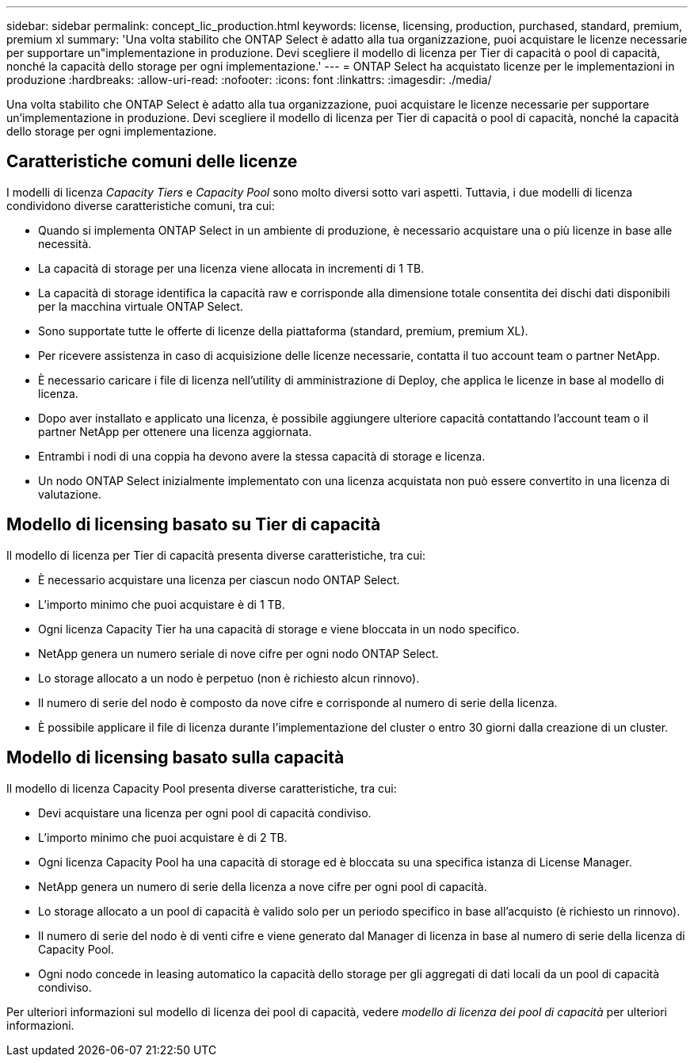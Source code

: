 ---
sidebar: sidebar 
permalink: concept_lic_production.html 
keywords: license, licensing, production, purchased, standard, premium, premium xl 
summary: 'Una volta stabilito che ONTAP Select è adatto alla tua organizzazione, puoi acquistare le licenze necessarie per supportare un"implementazione in produzione. Devi scegliere il modello di licenza per Tier di capacità o pool di capacità, nonché la capacità dello storage per ogni implementazione.' 
---
= ONTAP Select ha acquistato licenze per le implementazioni in produzione
:hardbreaks:
:allow-uri-read: 
:nofooter: 
:icons: font
:linkattrs: 
:imagesdir: ./media/


[role="lead"]
Una volta stabilito che ONTAP Select è adatto alla tua organizzazione, puoi acquistare le licenze necessarie per supportare un'implementazione in produzione. Devi scegliere il modello di licenza per Tier di capacità o pool di capacità, nonché la capacità dello storage per ogni implementazione.



== Caratteristiche comuni delle licenze

I modelli di licenza _Capacity Tiers_ e _Capacity Pool_ sono molto diversi sotto vari aspetti. Tuttavia, i due modelli di licenza condividono diverse caratteristiche comuni, tra cui:

* Quando si implementa ONTAP Select in un ambiente di produzione, è necessario acquistare una o più licenze in base alle necessità.
* La capacità di storage per una licenza viene allocata in incrementi di 1 TB.
* La capacità di storage identifica la capacità raw e corrisponde alla dimensione totale consentita dei dischi dati disponibili per la macchina virtuale ONTAP Select.
* Sono supportate tutte le offerte di licenze della piattaforma (standard, premium, premium XL).
* Per ricevere assistenza in caso di acquisizione delle licenze necessarie, contatta il tuo account team o partner NetApp.
* È necessario caricare i file di licenza nell'utility di amministrazione di Deploy, che applica le licenze in base al modello di licenza.
* Dopo aver installato e applicato una licenza, è possibile aggiungere ulteriore capacità contattando l'account team o il partner NetApp per ottenere una licenza aggiornata.
* Entrambi i nodi di una coppia ha devono avere la stessa capacità di storage e licenza.
* Un nodo ONTAP Select inizialmente implementato con una licenza acquistata non può essere convertito in una licenza di valutazione.




== Modello di licensing basato su Tier di capacità

Il modello di licenza per Tier di capacità presenta diverse caratteristiche, tra cui:

* È necessario acquistare una licenza per ciascun nodo ONTAP Select.
* L'importo minimo che puoi acquistare è di 1 TB.
* Ogni licenza Capacity Tier ha una capacità di storage e viene bloccata in un nodo specifico.
* NetApp genera un numero seriale di nove cifre per ogni nodo ONTAP Select.
* Lo storage allocato a un nodo è perpetuo (non è richiesto alcun rinnovo).
* Il numero di serie del nodo è composto da nove cifre e corrisponde al numero di serie della licenza.
* È possibile applicare il file di licenza durante l'implementazione del cluster o entro 30 giorni dalla creazione di un cluster.




== Modello di licensing basato sulla capacità

Il modello di licenza Capacity Pool presenta diverse caratteristiche, tra cui:

* Devi acquistare una licenza per ogni pool di capacità condiviso.
* L'importo minimo che puoi acquistare è di 2 TB.
* Ogni licenza Capacity Pool ha una capacità di storage ed è bloccata su una specifica istanza di License Manager.
* NetApp genera un numero di serie della licenza a nove cifre per ogni pool di capacità.
* Lo storage allocato a un pool di capacità è valido solo per un periodo specifico in base all'acquisto (è richiesto un rinnovo).
* Il numero di serie del nodo è di venti cifre e viene generato dal Manager di licenza in base al numero di serie della licenza di Capacity Pool.
* Ogni nodo concede in leasing automatico la capacità dello storage per gli aggregati di dati locali da un pool di capacità condiviso.


Per ulteriori informazioni sul modello di licenza dei pool di capacità, vedere _modello di licenza dei pool di capacità_ per ulteriori informazioni.
